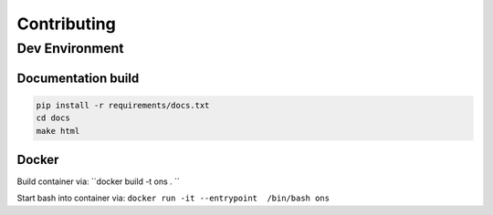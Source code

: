 .. _contribute:

Contributing
============

Dev Environment
---------------

Documentation build
~~~~~~~~~~~~~~~~~~~

.. code-block:: bash

   pip install -r requirements/docs.txt
   cd docs
   make html

Docker
~~~~~~

Build container via: ``docker build -t ons . ``

Start bash into container via: ``docker run -it --entrypoint  /bin/bash ons``
